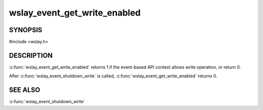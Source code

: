 wslay_event_get_write_enabled
=============================

SYNOPSIS
--------

#include <wslay.h>

.. c:function:: int wslay_event_get_write_enabled(wslay_event_context_ptr ctx)

DESCRIPTION
-----------

:c:func:`wslay_event_get_write_enabled` returns 1 if the event-based API
context allows write operation, or return 0.

After :c:func:`wslay_event_shutdown_write` is called,
:c:func:`wslay_event_get_write_enabled` returns 0.

SEE ALSO
--------

:c:func:`wslay_event_shutdown_write`
